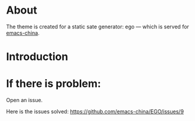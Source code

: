 
* About
The theme is created for a static sate generator: ego --- which is served for [[http://emacs-china.github.io][emacs-china]].

* Introduction


* If there is problem:
Open an issue.

Here is the issues solved:
https://github.com/emacs-china/EGO/issues/9
